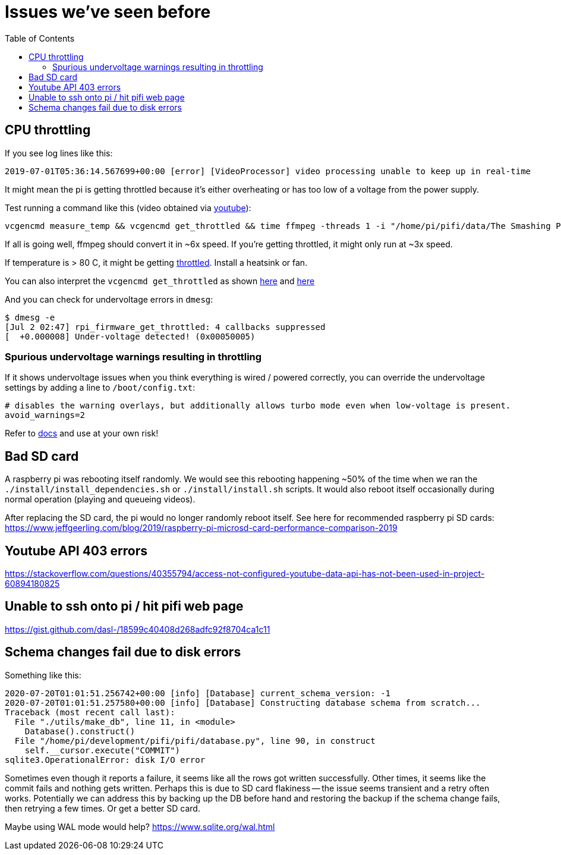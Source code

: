 # Issues we've seen before
:toc:
:toclevels: 5

## CPU throttling
If you see log lines like this:
```
2019-07-01T05:36:14.567699+00:00 [error] [VideoProcessor] video processing unable to keep up in real-time
```
It might mean the pi is getting throttled because it's either overheating or has too low of a voltage from the power supply.

Test running a command like this (video obtained via https://www.youtube.com/watch?v=4aeETEoNfOg[youtube]):
```
vcgencmd measure_temp && vcgencmd get_throttled && time ffmpeg -threads 1 -i "/home/pi/pifi/data/The Smashing Pumpkins - 1979 (Official Video)@480x360.mp4" -filter:v scale=28x18 -c:a copy -f rawvideo -pix_fmt gray pipe:1 > /dev/null && vcgencmd measure_temp && vcgencmd get_throttled
```

If all is going well, ffmpeg should convert it in ~6x speed. If you're getting throttled, it might only run at ~3x speed.

If temperature is > 80 C, it might be getting https://www.techrepublic.com/article/raspberry-pi-overheating-heres-how-to-stop-it-says-microsoft/[throttled]. Install a heatsink or fan.

You can also interpret the `vcgencmd get_throttled` as shown https://gist.github.com/dasl-/f875535b2b71bcab0f1215a1b39b52cf[here] and https://www.raspberrypi.org/forums/viewtopic.php?t=240215[here]

And you can check for undervoltage errors in `dmesg`:
```
$ dmesg -e
[Jul 2 02:47] rpi_firmware_get_throttled: 4 callbacks suppressed
[  +0.000008] Under-voltage detected! (0x00050005)
```

### Spurious undervoltage warnings resulting in throttling
If it shows undervoltage issues when you think everything is wired / powered correctly, you can override the undervoltage settings by adding a line to `/boot/config.txt`:
```
# disables the warning overlays, but additionally allows turbo mode even when low-voltage is present.
avoid_warnings=2
```

Refer to https://www.raspberrypi.org/documentation/configuration/config-txt/misc.md[docs] and use at your own risk!

## Bad SD card
A raspberry pi was rebooting itself randomly. We would see this rebooting happening ~50% of the time when we ran the `./install/install_dependencies.sh` or `./install/install.sh` scripts. It would also reboot itself occasionally during normal operation (playing and queueing videos).

After replacing the SD card, the pi would no longer randomly reboot itself. See here for recommended raspberry pi SD cards: https://www.jeffgeerling.com/blog/2019/raspberry-pi-microsd-card-performance-comparison-2019

## Youtube API 403 errors
https://stackoverflow.com/questions/40355794/access-not-configured-youtube-data-api-has-not-been-used-in-project-60894180825

## Unable to ssh onto pi / hit pifi web page
https://gist.github.com/dasl-/18599c40408d268adfc92f8704ca1c11

## Schema changes fail due to disk errors
Something like this:
```
2020-07-20T01:01:51.256742+00:00 [info] [Database] current_schema_version: -1
2020-07-20T01:01:51.257580+00:00 [info] [Database] Constructing database schema from scratch...
Traceback (most recent call last):
  File "./utils/make_db", line 11, in <module>
    Database().construct()
  File "/home/pi/development/pifi/pifi/database.py", line 90, in construct
    self.__cursor.execute("COMMIT")
sqlite3.OperationalError: disk I/O error
```
Sometimes even though it reports a failure, it seems like all the rows got written successfully. Other times, it seems like the commit fails and nothing gets written. Perhaps this is due to SD card flakiness -- the issue seems transient and a retry often works. Potentially we can address this by backing up the DB before hand and restoring the backup if the schema change fails, then retrying a few times. Or get a better SD card.

Maybe using WAL mode would help? https://www.sqlite.org/wal.html
